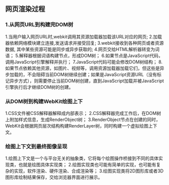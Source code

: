 **  网页渲染过程
*** 1.从网页URL到构建完DOM树
    1.当用户输入网页URL时,webkit调用其资源加载器加载该URL对应的网页;
    2.加载器依赖网络模块建立连接,发送请求并接受回复;
    3.webkit接收到各种网页或者资源数据, 其中某些资源可能是同步或异步获取的;
    4.网页交给HTML解析器转变为词语；
    5.解释器根据词语构建节点，形成DOM树；
    6.如果节点是JavaScript代码，调用JavaScript引擎解释并执行；
    7.JavaScript代码可能会修改DOM树结构；
    8.如果节点依赖其他资源，如图片\css、视频等，调用资源加载器加载它们，但这些是异步加载的，不会阻碍当前DOM树继续创建；如果是JavaScript资源URL（没有标记异步方式），则需要停止当前DOM树创建，直到JavaScript加载并被JavaScript引擎执行后才继续DOM树的创建。
    

*** 从DOM树到构建WebKit绘图上下
    1.CSS文件被CSS解释器解释成内部表示；
    2.CSS解释器完成工作后，在DOM树上附加样式信息，生成RenderObject树；
    3.RenderObject节点在创建的同时，WebKit会根据网页层次结构构建RenderLayer树，同时构建一个虚拟绘图上下文。
    

*** 绘图上下文到最终图像呈现
    1.绘图上下文是一个与平台无关的抽象类，它将每个绘图操作桥接到不同的具体实现类，也就是绘图具体实现类；
    2.绘图实现类也可能有简单的实现，也可能有复杂的实现，软件渲染、硬件渲染、合成渲染等；
    3.绘图实现类将2D图形库或者3D图形库绘制结果保存，交给浏览器界面进行展示。
